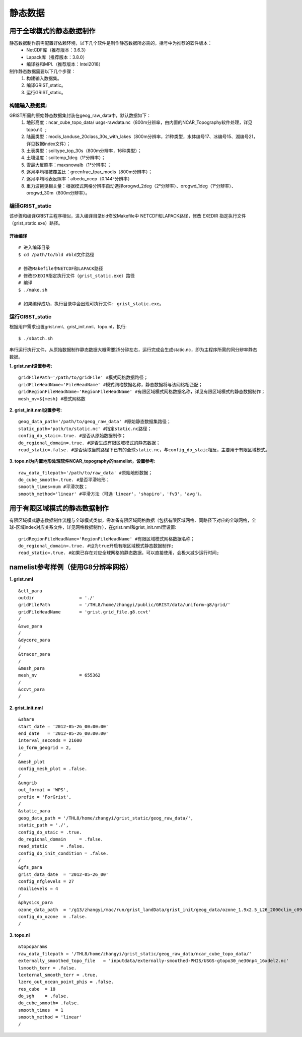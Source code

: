 静态数据
================
用于全球模式的静态数据制作
----------------

静态数据制作前需配置好依赖环境，以下几个软件是制作静态数据所必需的，括号中为推荐的软件版本：
    - NetCDF库（推荐版本：3.6.3）
    - Lapack库（推荐版本：3.8.0）
    - 编译器和MPI.（推荐版本：Intel2018）

制作静态数据需要以下几个步骤：
    #.	构建输入数据集。
    #.	编译GRIST_static。
    #.	运行GRIST_static。

构建输入数据集:  
>>>>>>>>>
GRIST所需的原始静态数据集封装在geog_raw_data中，默认数据如下：
      #. 地形高度：ncar_cube_topo_data/ usgs-rawdata.nc（800m分辨率，由内置的NCAR_Topography软件处理，详见topo.nl）;
      #. 陆面类型：modis_landuse_20class_30s_with_lakes（800m分辨率，21种类型，水体编号17、冰编号15、湖编号21，详见数据index文件）；
      #. 土表类型：soiltype_top_30s（800m分辨率，16种类型）；
      #. 土壤温度：soiltemp_1deg（1°分辨率）；
      #. 雪最大反照率：maxsnowalb（1°分辨率）；
      #. 逐月平均植被覆盖比：greenfrac_fpar_modis（800m分辨率）；
      #. 逐月平均地表反照率：albedo_ncep（0.144°分辨率）
      #. 重力波拖曳相关量：根据模式网格分辨率自动选择orogwd_2deg（2°分辨率）、orogwd_1deg（1°分辨率）、orogwd_30m（800m分辨率）。

编译GRIST_static
>>>>>>>>>
该步骤和编译GRIST主程序相似，进入编译目录bld修改Makefile中 NETCDF和LAPACK路径，修改 EXEDIR 指定执行文件（grist_static.exe）路径。

开始编译
:::::::::
::

     # 进入编译目录
     $ cd /path/to/bld #bld文件路径

     # 修改Makefile中NETCDF和LAPACK路径
     # 修改EXEDIR指定执行文件（grist_static.exe）路径
     # 编译
     $ ./make.sh

     # 如果编译成功，执行目录中会出现可执行文件: grist_static.exe。

运行GRIST_static
>>>>>>>>>
根据用户需求设置grist.nml、grist_init.nml、topo.nl，执行::

     $ ./sbatch.sh

串行运行执行文件，从原始数据制作静态数据大概需要25分钟左右，运行完成会生成static.nc，即为主程序所需的同分辨率静态数据。

**1. grist.nml设置参考:**
::
     gridFilePath='/path/to/gridFile' #模式网格数据路径；
     gridFileHeadName='FileHeadName' #模式网格数据名称，静态数据将与该网格相匹配；
     gridRegionFileHeadName='RegionFileHeadName' #有限区域模式网格数据名称，详见有限区域模式的静态数据制作；
     mesh_nv=${mesh} #模式网格数

**2. grist_init.nml设置参考:**
::
       geog_data_path='/path/to/geog_raw_data' #原始静态数据集路径；
       static_path='path/to/static.nc' #指定static.nc路径；
       config_do_staic=.true. #是否从原始数据制作；
       do_regional_domain=.true. #是否生成有限区域模式的静态数据；
       read_static=.false. #是否读取当前路径下已有的全球static.nc，与config_do_staic相反，主要用于有限区域模式。

**3. topo.nl为内置地形处理软件NCAR_topography的namelist，设置参考:**
::
       raw_data_filepath='/path/to/raw_data' #原始地形数据；
       do_cube_smooth=.true. #是否平滑地形；
       smooth_times=num #平滑次数；
       smooth_method='linear' #平滑方法（可选'linear'，'shapiro'，'fv3'，'avg'）。

用于有限区域模式的静态数据制作
----------------
有限区域模式静态数据制作流程与全球模式类似，需准备有限区域网格数据（包括有限区域网格、同路径下对应的全球网格，全球-区域index对应关系文件，详见网格数据制作），在grist.nml和grist_init.nml里设置:
::
    gridRegionFileHeadName='RegionFileHeadName' #有限区域模式网格数据名称；
    do_regional_domain=.true. #设为true开启有限区域模式静态数据制作;
    read_static=.true. #如果已存在对应全球网格的静态数据，可以直接使用，会极大减少运行时间;

namelist参考样例（使用G8分辨率网格）
----------------
**1. grist.nml**
::
    &ctl_para
    outdir                 = './'
    gridFilePath           = '/THL8/home/zhangyi/public/GRIST/data/uniform-g8/grid/'    
    gridFileHeadName       = 'grist.grid_file.g8.ccvt'
    /
    &swe_para
    /
    &dycore_para
    /
    &tracer_para
    /
    &mesh_para
    mesh_nv                = 655362
    /
    &ccvt_para
    /

**2. grist_init.nml**
::
    &share
    start_date = '2012-05-26_00:00:00'
    end_date   = '2012-05-26_00:00:00'
    interval_seconds = 21600
    io_form_geogrid = 2,
    /
    &mesh_plot
    config_mesh_plot = .false.
    /
    &ungrib
    out_format = 'WPS',
    prefix = 'ForGrist',
    /
    &static_para
    geog_data_path = '/THL8/home/zhangyi/grist_static/geog_raw_data/',
    static_path = './',
    config_do_staic = .true.
    do_regional_domain     = .false.
    read_static     = .false.
    config_do_init_condition = .false.
    /
    &gfs_para
    grist_data_date  = '2012-05-26_00'
    config_nfglevels = 27
    nSoilLevels = 4
    /
    &physics_para
    ozone_data_path  = '/g13/zhangyi/mac/run/grist_landData/grist_init/geog_data/ozone_1.9x2.5_L26_2000clim_c091112.nc'
    config_do_ozone  = .false.
    /

**3. topo.nl**
::
    &topoparams
    raw_data_filepath = '/THL8/home/zhangyi/grist_static/geog_raw_data/ncar_cube_topo_data/'
    externally_smoothed_topo_file   = 'inputdata/externally-smoothed-PHIS/USGS-gtopo30_ne30np4_16xdel2.nc'
    lsmooth_terr = .false.
    lexternal_smooth_terr = .true.
    lzero_out_ocean_point_phis = .false.
    res_cube  = 18
    do_sgh    = .false.
    do_cube_smooth= .false.
    smooth_times  = 1
    smooth_method = 'linear'
    /


